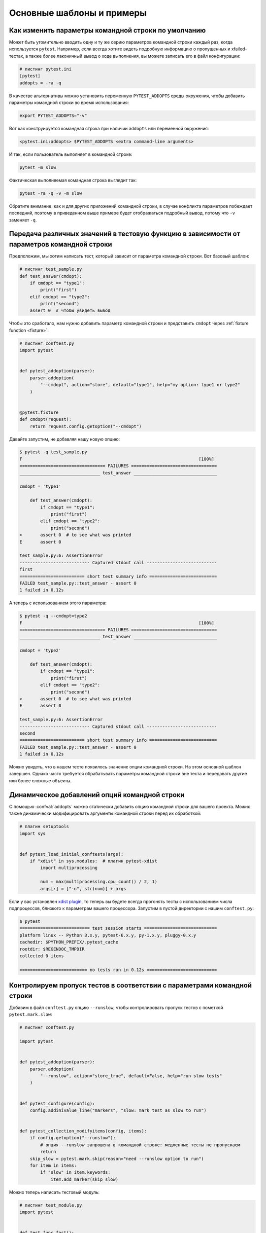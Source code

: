 Основные шаблоны и примеры
==========================================================

Как изменить параметры командной строки по умолчанию
-----------------------------------------------------

Может быть утомительно вводить одну и ту же серию параметров командной строки каждый
раз, когда используется ``pytest``. Например, если всегда хотите видеть подробную
информацию о пропущенных и xfailed-тестах, а также более лаконичный вывод о ходе
выполнения, вы можете записать его в файл конфигурации:

.. code-block:: ini

    # листинг pytest.ini
    [pytest]
    addopts = -ra -q

В качестве альтернативы можно установить переменную ``PYTEST_ADDOPTS`` среды окружения,
чтобы добавить параметры командной строки во время использования:

.. code-block:: bash

    export PYTEST_ADDOPTS="-v"

Вот как конструируется командная строка при наличии ``addopts`` или переменной окружения:

.. code-block:: text

    <pytest.ini:addopts> $PYTEST_ADDOPTS <extra command-line arguments>

И так, если пользователь выполняет в командной строке:

.. code-block:: bash

    pytest -m slow

Фактическая выполняемая командная строка выглядит так:

.. code-block:: bash

    pytest -ra -q -v -m slow

Обратите внимание: как и для других приложений командной строки, в случае конфликта
параметров побеждает последний, поэтому в приведенном выше примере будет отображаться
подробный вывод, потому что ``-v`` заменяет ``-q``.


.. _request example:

Передача различных значений в тестовую функцию в зависимости от параметров командной строки
----------------------------------------------------------------------------------------------

.. regendoc:wipe

Предположим, мы хотим написать тест, который зависит от параметра командной строки.
Вот базовый шаблон:

.. code-block:: python

    # листинг test_sample.py
    def test_answer(cmdopt):
        if cmdopt == "type1":
            print("first")
        elif cmdopt == "type2":
            print("second")
        assert 0  # чтобы увидеть вывод


Чтобы это сработало, нам нужно добавить параметр командной строки и представить
``cmdopt`` через :ref:`fixture function <fixture>`:

.. code-block:: python

    # листинг conftest.py
    import pytest


    def pytest_addoption(parser):
        parser.addoption(
            "--cmdopt", action="store", default="type1", help="my option: type1 or type2"
        )


    @pytest.fixture
    def cmdopt(request):
        return request.config.getoption("--cmdopt")

Давайте запустим, не добавляя нашу новую опцию:

.. code-block:: pytest

    $ pytest -q test_sample.py
    F                                                                    [100%]
    ================================= FAILURES =================================
    _______________________________ test_answer ________________________________

    cmdopt = 'type1'

        def test_answer(cmdopt):
            if cmdopt == "type1":
                print("first")
            elif cmdopt == "type2":
                print("second")
    >       assert 0  # to see what was printed
    E       assert 0

    test_sample.py:6: AssertionError
    --------------------------- Captured stdout call ---------------------------
    first
    ========================= short test summary info ==========================
    FAILED test_sample.py::test_answer - assert 0
    1 failed in 0.12s

А теперь с использованием этого параметра:

.. code-block:: pytest

    $ pytest -q --cmdopt=type2
    F                                                                    [100%]
    ================================= FAILURES =================================
    _______________________________ test_answer ________________________________

    cmdopt = 'type2'

        def test_answer(cmdopt):
            if cmdopt == "type1":
                print("first")
            elif cmdopt == "type2":
                print("second")
    >       assert 0  # to see what was printed
    E       assert 0

    test_sample.py:6: AssertionError
    --------------------------- Captured stdout call ---------------------------
    second
    ========================= short test summary info ==========================
    FAILED test_sample.py::test_answer - assert 0
    1 failed in 0.12s

Можно увидеть, что в нашем тесте появилось значение опции командной строки. На этом
основной шаблон завершен. Однако часто требуется обрабатывать параметры командной строки
вне теста и передавать другие или более сложные объекты.

Динамическое добавлений опций командной строки
--------------------------------------------------------------

.. regendoc:wipe

С помощью :confval:`addopts` можно статически добавить опцию командной строки для
вашего проекта. Можно также динамически модифицировать аргументы командной строки
перед их обработкой:

.. code-block:: python

    # плагин setuptools
    import sys


    def pytest_load_initial_conftests(args):
        if "xdist" in sys.modules:  # плагин pytest-xdist
            import multiprocessing

            num = max(multiprocessing.cpu_count() / 2, 1)
            args[:] = ["-n", str(num)] + args

Если у вас установлен `xdist plugin <https://pypi.org/project/pytest-xdist/>`_,
то теперь вы будете всегда прогонять тесты с использованием числа подпроцессов,
близкого к параметрам вашего процессора.
Запустим в пустой директории с нашим ``conftest.py``:

.. code-block:: pytest

    $ pytest
    =========================== test session starts ============================
    platform linux -- Python 3.x.y, pytest-6.x.y, py-1.x.y, pluggy-0.x.y
    cachedir: $PYTHON_PREFIX/.pytest_cache
    rootdir: $REGENDOC_TMPDIR
    collected 0 items

    ========================== no tests ran in 0.12s ===========================

.. _`excontrolskip`:

Контролируем пропуск тестов в соответствии с параметрами командной строки
---------------------------------------------------------------------------

.. regendoc:wipe

Добавим в файл ``conftest.py`` опцию ``--runslow``, чтобы контролировать пропуск
тестов с пометкой ``pytest.mark.slow``:

.. code-block:: python

    # листинг conftest.py

    import pytest


    def pytest_addoption(parser):
        parser.addoption(
            "--runslow", action="store_true", default=False, help="run slow tests"
        )


    def pytest_configure(config):
        config.addinivalue_line("markers", "slow: mark test as slow to run")


    def pytest_collection_modifyitems(config, items):
        if config.getoption("--runslow"):
            # опция --runslow запрошена в командной строке: медленные тесты не пропускаем
            return
        skip_slow = pytest.mark.skip(reason="need --runslow option to run")
        for item in items:
            if "slow" in item.keywords:
                item.add_marker(skip_slow)

Можно теперь написать тестовый модуль:

.. code-block:: python

    # листинг test_module.py
    import pytest


    def test_func_fast():
        pass


    @pytest.mark.slow
    def test_func_slow():
        pass

и при запуске увидим пропущенный "медленный" тест:

.. code-block:: pytest

    $ pytest -rs    # "-rs" means report details on the little 's'
    =========================== test session starts ============================
    platform linux -- Python 3.x.y, pytest-6.x.y, py-1.x.y, pluggy-0.x.y
    cachedir: $PYTHON_PREFIX/.pytest_cache
    rootdir: $REGENDOC_TMPDIR
    collected 2 items

    test_module.py .s                                                    [100%]

    ========================= short test summary info ==========================
    SKIPPED [1] test_module.py:8: need --runslow option to run
    ======================= 1 passed, 1 skipped in 0.12s =======================

Или запустим тест, включая ``--runslow``:

.. code-block:: pytest

    $ pytest --runslow
    =========================== test session starts ============================
    platform linux -- Python 3.x.y, pytest-6.x.y, py-1.x.y, pluggy-0.x.y
    cachedir: $PYTHON_PREFIX/.pytest_cache
    rootdir: $REGENDOC_TMPDIR
    collected 2 items

    test_module.py ..                                                    [100%]

    ============================ 2 passed in 0.12s =============================

.. _`__tracebackhide__`:

Написание вспомогательной функции тестирования
-------------------------------------------------

.. regendoc:wipe

Если у вас есть вспомогательная функция тестирования, вызываемая из теста, вы можете
использовать маркер ``pytest.fail``, чтобы "уронить" тест с определенным сообщением.
Вспомогательная функция не будет отображаться в трассировке, если вы установите
параметр ``__tracebackhide__`` где-нибудь в теле этой функции. Пример:

.. code-block:: python

    # листинг test_checkconfig.py
    import pytest


    def checkconfig(x):
        __tracebackhide__ = True
        if not hasattr(x, "config"):
            pytest.fail("not configured: {}".format(x))


    def test_something():
        checkconfig(42)

Параметр ``__tracebackhide__`` влияет на отображение трассировки в ``pytest``: функция
``checkconfig`` не будет отображаться, если не указан параметр командной строки
``--full-trace``. Запустим нашу небольшую функцию:

.. code-block:: pytest

    $ pytest -q test_checkconfig.py
    F                                                                    [100%]
    ================================= FAILURES =================================
    ______________________________ test_something ______________________________

        def test_something():
    >       checkconfig(42)
    E       Failed: not configured: 42

    test_checkconfig.py:11: Failed
    ========================= short test summary info ==========================
    FAILED test_checkconfig.py::test_something - Failed: not configured: 42
    1 failed in 0.12s

Если вы хотите скрыть только определенные исключения, можно установить
``__tracebackhide__`` на вызываемый объект, который получает объект ``ExceptionInfo``.
Можно использовать это, чтобы убедиться, что неожиданные типы исключений не скрыты:

.. code-block:: python

    import operator
    import pytest


    class ConfigException(Exception):
        pass


    def checkconfig(x):
        __tracebackhide__ = operator.methodcaller("errisinstance", ConfigException)
        if not hasattr(x, "config"):
            raise ConfigException("not configured: {}".format(x))


    def test_something():
        checkconfig(42)

Это позволит избежать скрытия трассировки исключений для несвязанных исключений.

Как определить, запущено ли приложение из ``pytest``
--------------------------------------------------------------

.. regendoc:wipe

Обычно заставить приложение вести себя иначе, если он вызывается из теста,
- плохая идея. Но если вам абсолютно необходимо выяснить, выполняется ли код
вашего приложения из теста, можно сделать что-то вроде этого:

.. code-block:: python

    # листинг your_module.py


    _called_from_test = False

.. code-block:: python

    # листинг conftest.py


    def pytest_configure(config):
        your_module._called_from_test = True

а затем проверьте наличие флага ``your_module._called_from_test``:

.. code-block:: python

    if your_module._called_from_test:
        # вызывается из тестового прогона
        ...
    else:
        # запущено "нормально"
        ...

соответственно в вашем приложении.

Добавление информации в заголовок отчета
--------------------------------------------------------------

.. regendoc:wipe

Легко добавить дополнительную информацию к запуску ``pytest``:

.. code-block:: python

    # листинг conftest.py


    def pytest_report_header(config):
        return "project deps: mylib-1.1"

которая соответственно добавит строку в заголовок теста:

.. code-block:: pytest

    $ pytest
    =========================== test session starts ============================
    platform linux -- Python 3.x.y, pytest-6.x.y, py-1.x.y, pluggy-0.x.y
    cachedir: $PYTHON_PREFIX/.pytest_cache
    project deps: mylib-1.1
    rootdir: $REGENDOC_TMPDIR
    collected 0 items

    ========================== no tests ran in 0.12s ===========================

.. regendoc:wipe

Можно возвращать список строк - для каждого элемента списка будет добавлена отдельная строка.
Можно также рассмотреть ``config.getoption('verbose')`` для получения подробной информации:

.. code-block:: python

    # листинг conftest.py


    def pytest_report_header(config):
        if config.getoption("verbose") > 0:
            return ["info1: did you know that ...", "did you?"]

Эта строка будет добавлена только при использовании параметра ``--v``:

.. code-block:: pytest

    $ pytest -v
    =========================== test session starts ============================
    platform linux -- Python 3.x.y, pytest-6.x.y, py-1.x.y, pluggy-0.x.y -- $PYTHON_PREFIX/bin/python
    cachedir: $PYTHON_PREFIX/.pytest_cache
    info1: did you know that ...
    did you?
    rootdir: $REGENDOC_TMPDIR
    collecting ... collected 0 items

    ========================== no tests ran in 0.12s ===========================

и ничего не изменится, когда запускается без ``--v``:

.. code-block:: pytest

    $ pytest
    =========================== test session starts ============================
    platform linux -- Python 3.x.y, pytest-6.x.y, py-1.x.y, pluggy-0.x.y
    cachedir: $PYTHON_PREFIX/.pytest_cache
    rootdir: $REGENDOC_TMPDIR
    collected 0 items

    ========================== no tests ran in 0.12s ===========================

Определение продолжительности выполнения тестов
------------------------------------------------

.. regendoc:wipe

.. versionadded: 2.2

Если у вас есть медленно выполняющийся огромный набор тестов, то может возникнуть
желание выяснить, какие тесты самые медленные. Давайте создадим искусственный
тестовый набор:

.. code-block:: python

    # листинг test_some_are_slow.py
    import time


    def test_funcfast():
        time.sleep(0.1)


    def test_funcslow1():
        time.sleep(0.2)


    def test_funcslow2():
        time.sleep(0.3)

Теперь можно определить, какие тестовые функции выполняются медленнее всего:

.. code-block:: pytest

    $ pytest --durations=3
    =========================== test session starts ============================
    platform linux -- Python 3.x.y, pytest-6.x.y, py-1.x.y, pluggy-0.x.y
    cachedir: $PYTHON_PREFIX/.pytest_cache
    rootdir: $REGENDOC_TMPDIR
    collected 3 items

    test_some_are_slow.py ...                                            [100%]

    =========================== slowest 3 durations ============================
    0.30s call     test_some_are_slow.py::test_funcslow2
    0.20s call     test_some_are_slow.py::test_funcslow1
    0.10s call     test_some_are_slow.py::test_funcfast
    ============================ 3 passed in 0.12s =============================

Пошаговое(incremental) тестирование - этапы тестирования
----------------------------------------------------------

.. regendoc:wipe

Иногда тесты могут состоять из нескольких серий, и выполнять их надо по шагам.
Если на каком-то шаге тест упал, нет смысла выполнять следующие шаги этой серии,
поскольку они в любом случае должны упасть и трассировка не пополнится
никакой полезной информацией. Ниже - пример файла ``conftest.py``,
который вводит маркер ``incremental`` для использования с классами:

.. code-block:: python

    # листинг conftest.py

    from typing import Dict, Tuple
    import pytest

    # сохраняем историю сбоев по имени тестового класса и по индексу в параметризации (если используется параметризация)
    _test_failed_incremental: Dict[str, Dict[Tuple[int, ...], str]] = {}


    def pytest_runtest_makereport(item, call):
        if "incremental" in item.keywords:
            # использование инкрементного маркера
            if call.excinfo is not None:
                # тест упал
                # получаем имя класса из теста
                cls_name = str(item.cls)
                # получаем индекс теста (если параметризация используется в сочетании с инкрементальным)
                parametrize_index = (
                    tuple(item.callspec.indices.values())
                    if hasattr(item, "callspec")
                    else ()
                )
                # получаем имя тестовой функции
                test_name = item.originalname or item.name
                # сохраняем в _test_failed_incremental оригинальное имя упавшего теста
                _test_failed_incremental.setdefault(cls_name, {}).setdefault(
                    parametrize_index, test_name
                )


    def pytest_runtest_setup(item):
        if "incremental" in item.keywords:
            # извлекаем из теста имя класса
            cls_name = str(item.cls)
            # проверяем, падал-ли предыдущий тест на этом классе
            if cls_name in _test_failed_incremental:
                # извлекаем индексы теста (если вместе с  incremental используется параметризация)
                parametrize_index = (
                    tuple(item.callspec.indices.values())
                    if hasattr(item, "callspec")
                    else ()
                )
                # извлекаем имя первой тестовой функции, которая должна упасть для этого имени класса и индекса
                test_name = _test_failed_incremental[cls_name].get(parametrize_index, None)
                # если нашли такое имя, значит, тест падал для такой комбинации класса и функции
                if test_name is not None:
                    pytest.xfail("previous test failed ({})".format(test_name))


Эти два хука совместно работают на прерывание маркированных ``incremental``
тестов в классе. Вот пример тестового модуля:

.. code-block:: python

    # листинг test_step.py

    import pytest


    @pytest.mark.incremental
    class TestUserHandling:
        def test_login(self):
            pass

        def test_modification(self):
            assert 0

        def test_deletion(self):
            pass


    def test_normal():
        pass

Если мы запустим:

.. code-block:: pytest

    $ pytest -rx
    =========================== test session starts ============================
    platform linux -- Python 3.x.y, pytest-6.x.y, py-1.x.y, pluggy-0.x.y
    cachedir: $PYTHON_PREFIX/.pytest_cache
    rootdir: $REGENDOC_TMPDIR
    collected 4 items

    test_step.py .Fx.                                                    [100%]

    ================================= FAILURES =================================
    ____________________ TestUserHandling.test_modification ____________________

    self = <test_step.TestUserHandling object at 0xdeadbeef>

        def test_modification(self):
    >       assert 0
    E       assert 0

    test_step.py:11: AssertionError
    ========================= short test summary info ==========================
    XFAIL test_step.py::TestUserHandling::test_deletion
      reason: previous test failed (test_modification)
    ================== 1 failed, 2 passed, 1 xfailed in 0.12s ==================

Мы увидим, что ``test_deletion`` не был выполнен, потому что ``test_modification``
упал.  Сообщается как об «ожидаемой неудаче»(XFAIL).


Фикстуры уровня пакета/каталога(настройки)
-------------------------------------------------------

Если в вашем дереве тестов есть вложенные каталоги, можно каждый из них
рассматривать как область действия фикстур - для этого достаточно разместить
фикстуры в файле ``conftest.py`` соответствующего каталога.
При этом можно использовать все типы фикстур, включая :ref:`autouse fixtures<autouse fixtures>`,
которые являются эквивалентом ``setup/teardown`` функций ``xUnit``.

Однако рекомендуется иметь явные ссылки на фикстуры в ваших тестах или тестовых
классах, а не полагаться на неявное выполнение функций ``setup/teardown``, особенно
если они расположены далеко от реальных тестов.

Вот пример того, как сделать фикстуру ``db`` доступной в каталоге:

.. code-block:: python

    # листинг a/conftest.py
    import pytest


    class DB:
        pass


    @pytest.fixture(scope="session")
    def db():
        return DB()

и затем тестовый модуль в этом каталоге:

.. code-block:: python

    # листинг a/test_db.py
    def test_a1(db):
        assert 0, db  # показать значение

другой тестовый модуль:

.. code-block:: python

    # листинг a/test_db2.py
    def test_a2(db):
        assert 0, db  # показать значение

а затем модуль в соседнем каталоге, который не увидит фикстуру ``db``:

.. code-block:: python

    # листинг b/test_error.py
    def test_root(db):  # здесь нет db, выйдет ошибка
        pass

Теперь запустим:

.. code-block:: pytest

    $ pytest
    =========================== test session starts ============================
    platform linux -- Python 3.x.y, pytest-6.x.y, py-1.x.y, pluggy-0.x.y
    cachedir: $PYTHON_PREFIX/.pytest_cache
    rootdir: $REGENDOC_TMPDIR
    collected 7 items

    test_step.py .Fx.                                                    [ 57%]
    a/test_db.py F                                                       [ 71%]
    a/test_db2.py F                                                      [ 85%]
    b/test_error.py E                                                    [100%]

    ================================== ERRORS ==================================
    _______________________ ERROR at setup of test_root ________________________
    file $REGENDOC_TMPDIR/b/test_error.py, line 1
      def test_root(db):  # no db here, will error out
    E       fixture 'db' not found
    >       available fixtures: cache, capfd, capfdbinary, caplog, capsys, capsysbinary, doctest_namespace, monkeypatch, pytestconfig, record_property, record_testsuite_property, record_xml_attribute, recwarn, tmp_path, tmp_path_factory, tmpdir, tmpdir_factory
    >       use 'pytest --fixtures [testpath]' for help on them.

    $REGENDOC_TMPDIR/b/test_error.py:1
    ================================= FAILURES =================================
    ____________________ TestUserHandling.test_modification ____________________

    self = <test_step.TestUserHandling object at 0xdeadbeef>

        def test_modification(self):
    >       assert 0
    E       assert 0

    test_step.py:11: AssertionError
    _________________________________ test_a1 __________________________________

    db = <conftest.DB object at 0xdeadbeef>

        def test_a1(db):
    >       assert 0, db  # to show value
    E       AssertionError: <conftest.DB object at 0xdeadbeef>
    E       assert 0

    a/test_db.py:2: AssertionError
    _________________________________ test_a2 __________________________________

    db = <conftest.DB object at 0xdeadbeef>

        def test_a2(db):
    >       assert 0, db  # to show value
    E       AssertionError: <conftest.DB object at 0xdeadbeef>
    E       assert 0

    a/test_db2.py:2: AssertionError
    ========================= short test summary info ==========================
    FAILED test_step.py::TestUserHandling::test_modification - assert 0
    FAILED a/test_db.py::test_a1 - AssertionError: <conftest.DB object at 0x7...
    FAILED a/test_db2.py::test_a2 - AssertionError: <conftest.DB object at 0x...
    ERROR b/test_error.py::test_root
    ============= 3 failed, 2 passed, 1 xfailed, 1 error in 0.12s ==============

Оба тестовых модуля из каталога ``a`` видят одну и ту же фикстуру ``db``,
а вот модуль из каталога ``b`` ее не видит. Конечно, мы можем так же
определить фикстуру ``db`` в файле ``b/conftest.py``. Обратите внимание,
что каждая фикстура создается, только если требуется в тесте (кроме ``autouse``
фикстур - они всегда выполняются перед запуском тестов).


Отчеты об испытаниях после обработки/неудачи
---------------------------------------------

Если нужно обрабатывать отчеты ``pytest`` или получать доступ
к исполняющему тесты окружению, можно реализовать хук, который будет вызываться
во время создания объекта "report". Ниже мы обрабатываем все упавшие тесты
и получаем доступ к фикстуре (если она используется в тестах), которую
хотим посмотреть во время обработки. Всю информацию мы запишем
в файл ``failures``:

.. code-block:: python

    # листинг conftest.py

    import pytest
    import os.path


    @pytest.hookimpl(tryfirst=True, hookwrapper=True)
    def pytest_runtest_makereport(item, call):
        # выполняем все остальные хуки, чтобы получить объект отчета
        outcome = yield
        rep = outcome.get_result()

        # мы смотрим только на фактические упавшие тестовые вызовы, а не setup/teardown
        if rep.when == "call" and rep.failed:
            mode = "a" if os.path.exists("failures") else "w"
            with open("failures", mode) as f:
                # давайте также обратимся к фикстуре ради забавы
                if "tmp_path" in item.fixturenames:
                    extra = " ({})".format(item.funcargs["tmp_path"])
                else:
                    extra = ""

                f.write(rep.nodeid + extra + "\n")


если у вас затем будут упавшие тесты:

.. code-block:: python

    # листинг test_module.py
    def test_fail1(tmp_path):
        assert 0


    def test_fail2():
        assert 0

и запустим их:

.. code-block:: pytest

    $ pytest test_module.py
    =========================== test session starts ============================
    platform linux -- Python 3.x.y, pytest-6.x.y, py-1.x.y, pluggy-0.x.y
    cachedir: $PYTHON_PREFIX/.pytest_cache
    rootdir: $REGENDOC_TMPDIR
    collected 2 items

    test_module.py FF                                                    [100%]

    ================================= FAILURES =================================
    ________________________________ test_fail1 ________________________________

    tmp_path = Path('PYTEST_TMPDIR/test_fail10')

        def test_fail1(tmp_path):
    >       assert 0
    E       assert 0

    test_module.py:2: AssertionError
    ________________________________ test_fail2 ________________________________

        def test_fail2():
    >       assert 0
    E       assert 0

    test_module.py:6: AssertionError
    ========================= short test summary info ==========================
    FAILED test_module.py::test_fail1 - assert 0
    FAILED test_module.py::test_fail2 - assert 0
    ============================ 2 failed in 0.12s =============================

Мы получили файл ``failures`` с идентификаторами упавших тестов:

.. code-block:: bash

    $ cat failures
    test_module.py::test_fail1 (PYTEST_TMPDIR/test_fail10)
    test_module.py::test_fail2

Предоставление информации о результатах тестирования в фикстуры
-----------------------------------------------------------------

.. regendoc:wipe

Если вы хотите, чтобы отчеты о результатах тестов были доступны в
финализаторе фикстуры, можно реализовать следующий небольшой плагин:

.. code-block:: python

    # листинг conftest.py

    import pytest


    @pytest.hookimpl(tryfirst=True, hookwrapper=True)
    def pytest_runtest_makereport(item, call):
        # выполнить все остальные хуки, чтобы получить объект отчета
        outcome = yield
        rep = outcome.get_result()

        # установим атрибут отчета для каждой фазы вызова, который может
        # быть "setup", "call", "teardown"

        setattr(item, "rep_" + rep.when, rep)


    @pytest.fixture
    def something(request):
        yield
        # "request.node" в данном случае "item", поскольку мы используем уровень
        # по умолчанию - область "function"
        if request.node.rep_setup.failed:
            print("setting up a test failed!", request.node.nodeid)
        elif request.node.rep_setup.passed:
            if request.node.rep_call.failed:
                print("executing test failed", request.node.nodeid)


если у вас затем будут упавшие тесты:

.. code-block:: python

    # листинг test_module.py

    import pytest


    @pytest.fixture
    def other():
        assert 0


    def test_setup_fails(something, other):
        pass


    def test_call_fails(something):
        assert 0


    def test_fail2():
        assert 0

и запустим их:

.. code-block:: pytest

    $ pytest -s test_module.py
    =========================== test session starts ============================
    platform linux -- Python 3.x.y, pytest-6.x.y, py-1.x.y, pluggy-0.x.y
    cachedir: $PYTHON_PREFIX/.pytest_cache
    rootdir: $REGENDOC_TMPDIR
    collected 3 items

    test_module.py Esetting up a test failed! test_module.py::test_setup_fails
    Fexecuting test failed test_module.py::test_call_fails
    F

    ================================== ERRORS ==================================
    ____________________ ERROR at setup of test_setup_fails ____________________

        @pytest.fixture
        def other():
    >       assert 0
    E       assert 0

    test_module.py:7: AssertionError
    ================================= FAILURES =================================
    _____________________________ test_call_fails ______________________________

    something = None

        def test_call_fails(something):
    >       assert 0
    E       assert 0

    test_module.py:15: AssertionError
    ________________________________ test_fail2 ________________________________

        def test_fail2():
    >       assert 0
    E       assert 0

    test_module.py:19: AssertionError
    ========================= short test summary info ==========================
    FAILED test_module.py::test_call_fails - assert 0
    FAILED test_module.py::test_fail2 - assert 0
    ERROR test_module.py::test_setup_fails - assert 0
    ======================== 2 failed, 1 error in 0.12s ========================

Как видите, финализаторы фикстуры могут использовать информацию из отчета.

.. _pytest current test env:

Переменная окружения ``PYTEST_CURRENT_TEST``
---------------------------------------------

Иногда тестовая сессия может зависнуть, и бывает непросто выяснить, на каком именно
тесте она "застряла" (например, ``pytest`` запущен в "тихом" (``-q``) режиме или
нет доступа к консольному выводу). Это особенно неприятно, когда проблема возникает
нерегулярно - получаем так называемые "моргающие"(*flaky*) тесты.

При запуске тестов ``pytest`` задает переменную окружения :envvar:`PYTEST_CURRENT_TEST`,
которую можно проверять с помощью утилит мониторинга процессов или библиотек
вроде `psutil <https://pypi.org/project/psutil/>`_ для того, чтобы выяснить,
какой именно тест "застрял":

.. code-block:: python

    import psutil

    for pid in psutil.pids():
        environ = psutil.Process(pid).environ()
        if "PYTEST_CURRENT_TEST" in environ:
            print(f'pytest process {pid} running: {environ["PYTEST_CURRENT_TEST"]}')

Во время тестовой сессии ``pytest`` будет присваивать ``PYTEST_CURRENT_TEST``
текущий идентификатор узла (:ref:`nodeid <nodeids>`) и текущее состояние:
``setup``, ``call`` или ``teardown``.

К примеру, если мы запустим одну тестовую функцию ``test_foo``
из модуля  ``foo_module.py``, ``PYTEST_CURRENT_TEST`` будет принимать следующие значения:

#. ``foo_module.py::test_foo (setup)``
#. ``foo_module.py::test_foo (call)``
#. ``foo_module.py::test_foo (teardown)``

Именно в таком порядке.

.. note::

    Поскольку содержимое ``PYTEST_CURRENT_TEST`` должно быть читабельно,
    текущий формат от релиза к релизу может меняться (даже при фиксации багов),
    поэтому не стоит полагаться именно на такой вид при написании сценариев
    и автоматизации.

.. _freezing-pytest:

"Заморозка" ``pytest``
-----------------------

Если вы "замораживаете" приложение с помощью инструмента вроде
`PyInstaller <https://pyinstaller.readthedocs.io>`_, чтобы распространить
его среди конечных пользователей, хорошей идеей будет упаковать и ваш
``pytest`` и запускать тесты с "замороженным" приложением.
Благодаря такому способу некоторые ошибки (например, отсутствие в исполняемом
файле нужных зависимостей) могут быть обнаружены на раннем этапе;
кроме того, это позволяет вам отправлять тестовые файлы пользователям,
чтобы они сами могли запустить тесты на своих машинах, что может
быть полезно  для получения дополнительной информации о
трудновоспроизводимой ошибке.

К счастью, в последних релизах ``PyInstaller`` уже есть хук
для ``pytest``, но если вы используете для "заморозки" другие инструменты,
такие как ``cx_freeze`` или ``py2exe``, можно использовать
``pytest.freeze_includes()`` для получения полного списка используемых
``pytest`` модулей. Однако конфигурирование инструмента для
поиска внутренних модулей зависит от используемого инструмента.

Вместо того, чтобы "заморозить" ``pytest`` как отдельный исполняемый файл,
можно заставить "замороженную" программу воспринимать ``pytest`` как некий
хитрый аргумент, к которому она обращается во время запуска.
Это позволит вам иметь один исполняемый файл - обычно так удобнее.
Обратите внимание, что механизм поиска плагинов, используемый ``pytest``,
не работает с "замороженными" исполняемыми файлами, поэтому
``pytest`` не сможет найти сторонний плагин автоматически.
Чтобы подключить стороние плагины вроде ``pytest-timeout``, их нужно
явно импортировать и передать в ``pytest.main``.

.. code-block:: python

    # листинг app_main.py
    import sys
    import pytest_timeout  # Сторонний плагин

    if len(sys.argv) > 1 and sys.argv[1] == "--pytest":
        import pytest

        sys.exit(pytest.main(sys.argv[2:], plugins=[pytest_timeout]))
    else:
        # нормальное выполнение приложения: здесь можно проанализировать argv
        # как обычно
        ...


Такой шаблон позволит вам запускать тесты на "замороженном"
приложении со стандартными опциями командной строки ``pytest``:

.. code-block:: bash

    ./app_main --pytest --verbose --tb=long --junitxml=results.xml test-suite/
